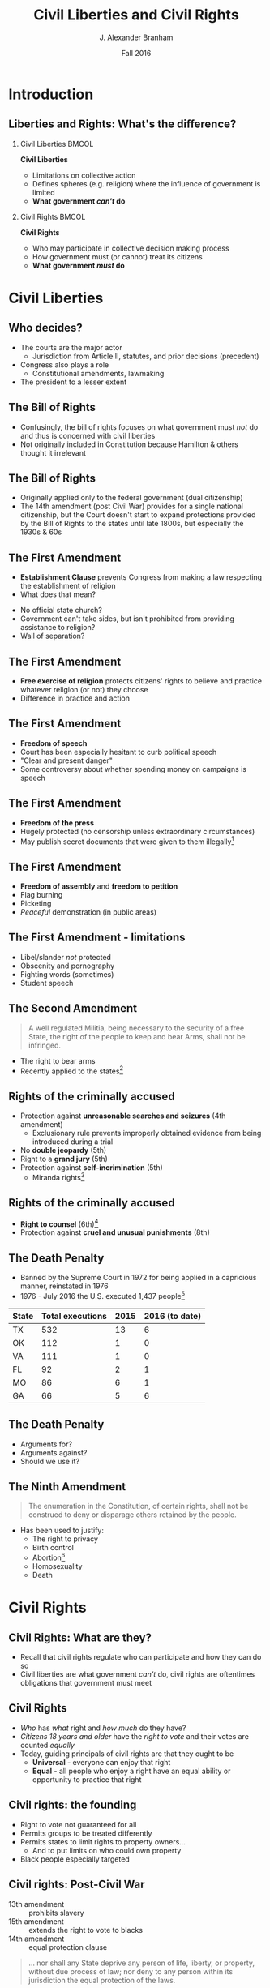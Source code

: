 #+TITLE:     Civil Liberties and Civil Rights
#+AUTHOR:    J. Alexander Branham
#+EMAIL:     branham@utexas.edu
#+DATE:      Fall 2016
#+startup: beamer
#+LaTeX_CLASS: beamer
#+LATEX_CMD: xelatex
#+OPTIONS: toc:nil H:2
#+LATEX_CLASS_OPTIONS: [colorlinks, urlcolor=blue, aspectratio=169]
#+LATEX_HEADER: \beamerdefaultoverlayspecification{<+->}
#+BEAMER_THEME: metropolis[progressbar=frametitle,titleformat=smallcaps] 

* Introduction

** Liberties and Rights: What's the difference?
#+BEAMER: \pause 
*** Civil Liberties                                                   :BMCOL:
    :PROPERTIES:
    :BEAMER_col: .5
    :END:
*Civil Liberties*
- Limitations on collective action
- Defines spheres (e.g. religion) where the influence of government is limited
- *What government /can't/ do*

*** Civil Rights                                                      :BMCOL:
    :PROPERTIES:
    :BEAMER_col: .5
    :END:
*Civil Rights*
- Who may participate in collective decision making process
- How government must (or cannot) treat its citizens
- *What government /must/ do*


* Civil Liberties
** Who decides? 
- The courts are the major actor
  - Jurisdiction from Article II, statutes, and prior decisions (precedent)
- Congress also plays a role
  - Constitutional amendments, lawmaking
- The president to a lesser extent 

** The Bill of Rights
- Confusingly, the bill of rights focuses on what government must /not/ do and thus is concerned with civil liberties
- Not originally included in Constitution because Hamilton & others thought it irrelevant

** The Bill of Rights
- Originally applied only to the federal government (dual citizenship)
- The 14th amendment (post Civil War) provides for a single national citizenship, but the Court doesn't start to expand protections provided by the Bill of Rights to the states until late 1800s, but especially the 1930s & 60s

** The First Amendment
- *Establishment Clause* prevents Congress from making a law respecting the establishment of religion
- What does that mean?
#+BEAMER: \pause
- No official state church?
- Government can't take sides, but isn't prohibited from providing assistance to religion?
- Wall of separation?

** The First Amendment
- *Free exercise of religion* protects citizens' rights to believe and practice whatever religion (or not) they choose
- Difference in practice and action

** The First Amendment
- *Freedom of speech* 
- Court has been especially hesitant to curb political speech
- "Clear and present danger"
- Some controversy about whether spending money on campaigns is speech

** The First Amendment
- *Freedom of the press*
- Hugely protected (no censorship unless extraordinary circumstances)
- May publish secret documents that were given to them illegally[fn:1]

** The First Amendment
- *Freedom of assembly* and *freedom to petition*
- Flag burning
- Picketing
- /Peaceful/ demonstration (in public areas)

** The First Amendment - limitations
- Libel/slander /not/ protected
- Obscenity and pornography
- Fighting words (sometimes)
- Student speech

** The Second Amendment
#+BEGIN_QUOTE
A well regulated Militia, being necessary to the security of a free State, the right of the people to keep and bear Arms, shall not be infringed.
#+END_QUOTE
- The right to bear arms
- Recently applied to the states[fn:2]

** Rights of the criminally accused 
- Protection against *unreasonable searches and seizures* (4th amendment)
  - Exclusionary rule prevents improperly obtained evidence from being introduced during a trial
- No *double jeopardy* (5th)
- Right to a *grand jury* (5th)
- Protection against *self-incrimination* (5th)
  - Miranda rights[fn:3]

** Rights of the criminally accused
- *Right to counsel* (6th)[fn:4]
- Protection against *cruel and unusual punishments* (8th)

** The Death Penalty 
- Banned by the Supreme Court in 1972 for being applied in a capricious manner, reinstated in 1976
- 1976 - July 2016 the U.S. executed 1,437 people[fn:5]

| State | Total executions | 2015 | 2016 (to date) |
|-------+------------------+------+----------------|
| TX    |              532 |   13 |              6 |
| OK    |              112 |    1 |              0 |
| VA    |              111 |    1 |              0 |
| FL    |               92 |    2 |              1 |
| MO    |               86 |    6 |              1 |
| GA    |               66 |    5 |              6 |

** The Death Penalty
- Arguments for?
- Arguments against?
- Should we use it?

** The Ninth Amendment
#+BEGIN_QUOTE
The enumeration in the Constitution, of certain rights, shall not be construed to deny or disparage others retained by the people.
#+END_QUOTE
- Has been used to justify:
  - The right to privacy
  - Birth control
  - Abortion[fn:6]
  - Homosexuality
  - Death

* Civil Rights

** Civil Rights: What are they?
- Recall that civil rights regulate who can participate and how they can do so
- Civil liberties are what government /can't/ do, civil rights are oftentimes obligations that government must meet

** Civil Rights
- /Who/ has /what/ right and /how much/ do they have?
- /Citizens 18 years and older/ have the /right to vote/ and their votes are counted /equally/
- Today, guiding principals of civil rights are that they ought to be
  - *Universal* - everyone can enjoy that right
  - *Equal* - all people who enjoy a right have an equal ability or opportunity to practice that right

** Civil rights: the founding
- Right to vote not guaranteed for all
- Permits groups to be treated differently
- Permits states to limit rights to property owners...
  - And to put limits on who could own property
- Black people especially targeted 

** Civil rights: Post-Civil War
- 13th amendment :: prohibits slavery
- 15th amendment :: extends the right to vote to blacks
- 14th amendment :: equal protection clause 
#+BEGIN_QUOTE
... nor shall any State deprive any person of life, liberty, or property, without due process of law; nor deny to any person within its jurisdiction the equal protection of the laws.
#+END_QUOTE

** The Right to Vote
- Originally left to states to decide
- Property requirements
  - Dropped as the economy industrialized
- Poll taxes (repealed by 24th amendment)
  - Texas had one 1902 - 1964
  - In 1964, $1.75 is $13.38 in today's dollars
  - In 1902 $1.75 is $48.33 in today's dollars

** Women's Suffrage 

***                                                                   :BMCOL:
    :PROPERTIES:
    :BEAMER_col: .5
    :END:
 - The US inherited economic and political system from Britain, where the rights of women were severely restricted
 - Minor advances as the US expanded
 - 1848 - Seneca Falls and the Declaration of Sentiments and Resolutions
   - Asserts that women were entitled to equal rights as men

***                                                                   :BMCOL:
    :PROPERTIES:
    :BEAMER_col: 0.5
    :END:
    #+ATTR_LATEX: :width 0.7\textwidth :float t
    [[file:../images/womens-suffrage-propaganda.jpg]]

** Women's Suffrage 
- 1869 :: National Women's Suffrage Association (NWSA) formed in NY
- 1869 :: Wyoming grants women's suffrage
- 1916 :: Montana elects a woman to US Congress
- 1918 :: All western states + MI + NY have women's suffrage
- 1919 :: 19th amendment proposed by Congress
- 1920 :: 19th amendment ratified by 3/4 of states 
- 1920 :: Women vote

** Right to vote for black people
- Granted by 15th amendment
- Enforced while federal troops occupied the South
- After Reconstruction, states began to limit blacks' participation
  - White primary
  - Poll taxes
  - Literacy tests
  - Registration list purges

** Right to vote for black people
- Supreme Court intervened
  - Struck down White Primary[fn:7]
  - Can't draw district boundaries to discriminate against minorities
- Congress finally passes Voting Rights Act 1965 that prohibits racial
  discrimination in voting
  - Has been amended five times to extend protections
- Mississippi black voter turnout in 1964: 6%
- Mississippi black voter turnout in 1969: 59%

** Racial discrimination in Education
- /Plessy v. Ferguson/ 1896 - *separate but equal* - the Supreme Court upholds Louisiana statue that requires segregation in schools and public places
  - Several minor challenges to this but nothing major
- /Brown v. Board of Education/ 1954 - reverses /Plessy/
  - Segregation no longer allowed under the law, but remains prevalent anyway

** The Little Rock Nine
- The Little Rock Nine were the first black students who registered to attend Little Rock Central High School
- Arkansas Governor mobilizes the AK National Guard and prevents the Little Rock Nine from entering the school
- Monday Sep 4th 1957 Elizabeth Eckford attempts to go to school 

** The Little Rock Nine
#+ATTR_LATEX: :width 0.9\textwidth :float t
[[file:../images/Little_Rock_Desegregation_1957.jpg]]

** The Little Rock Nine
- September 24th - President Eisenhower sends the Army to Little Rock and federalizes the AK National Guard

** 1963
- April - Letter from a Birmingham Jail
  - Outlines nonviolent resistance as a response to racist laws
- June - JFK switches course, endorsing strong civil rights legislation 
- August - March on Washington
  - ~250,000 march on Washington DC
  - MLK delivers "[[https://www.youtube.com/watch?v=3vDWWy4CMhE][I Have a Dream]]"
- November - JFK assassinated in Dallas
  - LBJ asserts strong support for civil rights legislation 

** 1964 - 1968
- Civil rights act of 1964 - outlaws discrimination based on race, color, religion, sex, or national origin in schools, workplaces, and public accommodations
- Selma Voting Rights march - 1965
- Voting Rights Act of 1965 - prohibits racial discrimination in voting
- War on poverty
- King assassinated 1968 in Memphis

** Other groups
- Women (esp. economic)
  - 1972 proposal of ERA, fell three states short in 1982
  - Sexual harassment
- Latinos
  - Generally registration rates far below that of whites or blacks
- Asian Americans
- Immigrants
- Americans with disabilities
- LGBT community 

* Footnotes

[fn:1] /New York Times v. United States/

[fn:2] /McDonald v. Chicago/

[fn:3] /Miranda v. Arizona/

[fn:4] /Gideon v. Wainwright/

[fn:5] Data [[http://www.deathpenaltyinfo.org/number-executions-state-and-region-1976][available online]]

[fn:6] /Roe v. Wade/

[fn:7] /Smith v. Allwright/
